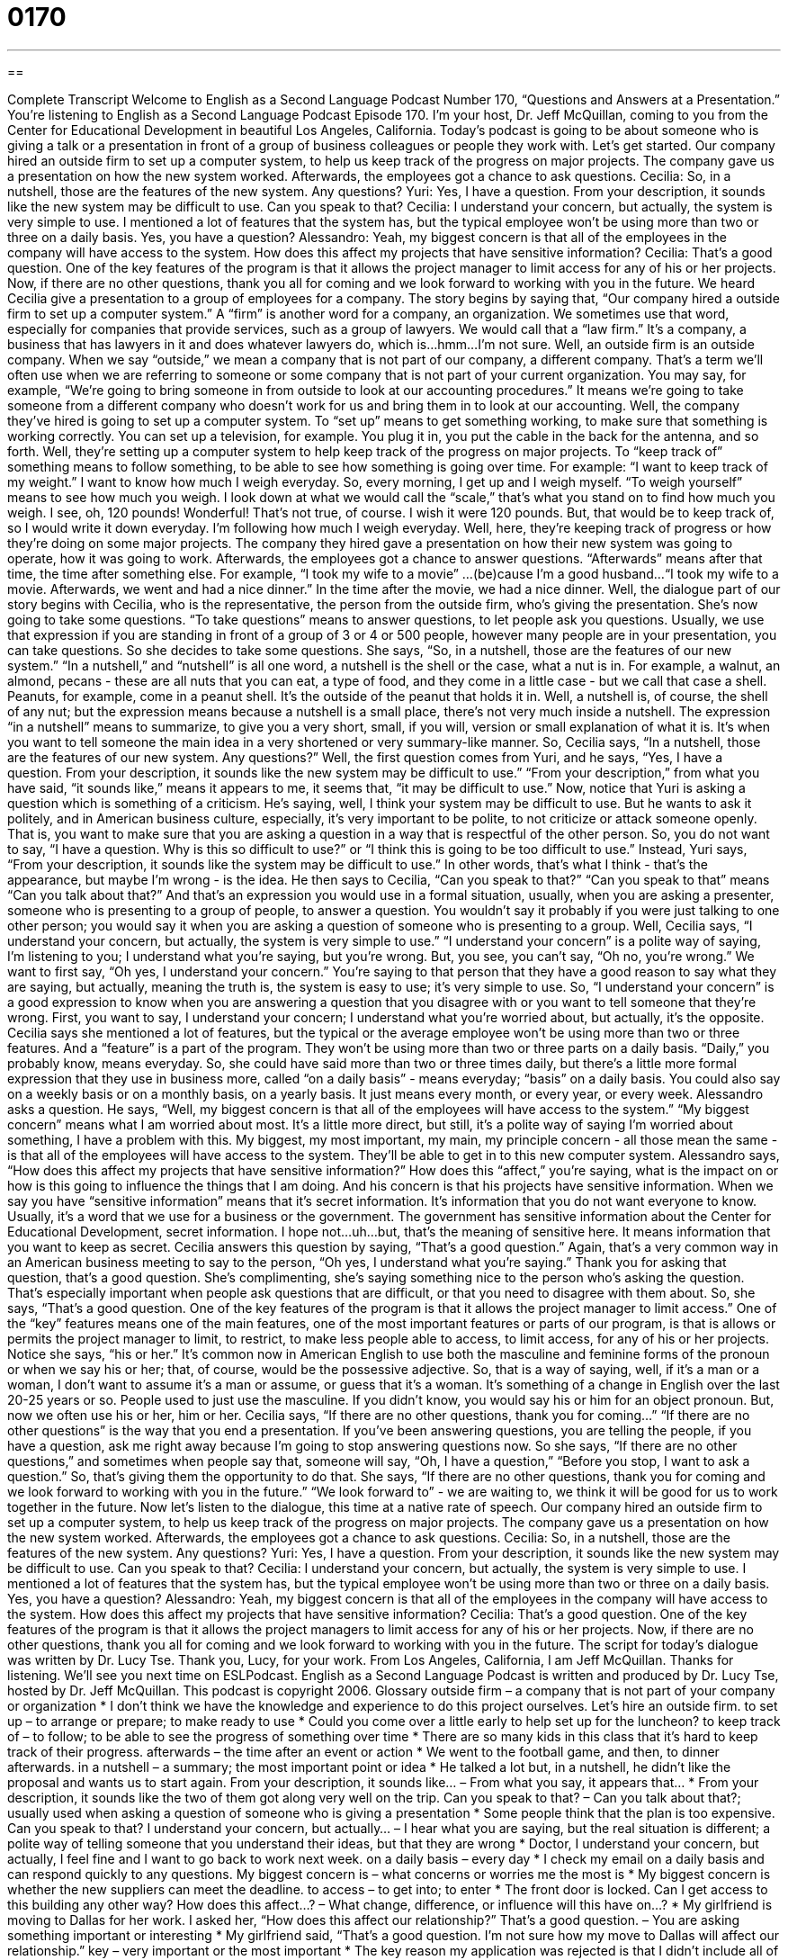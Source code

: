 = 0170
:toc: left
:toclevels: 3
:sectnums:
:stylesheet: ../../../myAdocCss.css

'''

== 

Complete Transcript
Welcome to English as a Second Language Podcast Number 170, “Questions and Answers at a Presentation.”
You're listening to English as a Second Language Podcast Episode 170. I'm your host, Dr. Jeff McQuillan, coming to you from the Center for Educational Development in beautiful Los Angeles, California.
Today's podcast is going to be about someone who is giving a talk or a presentation in front of a group of business colleagues or people they work with. Let's get started.
Our company hired an outside firm to set up a computer system, to help us keep track of the progress on major projects. The company gave us a presentation on how the new system worked. Afterwards, the employees got a chance to ask questions.
Cecilia: So, in a nutshell, those are the features of the new system. Any questions?
Yuri: Yes, I have a question. From your description, it sounds like the new system may be difficult to use. Can you speak to that?
Cecilia: I understand your concern, but actually, the system is very simple to use. I mentioned a lot of features that the system has, but the typical employee won't be using more than two or three on a daily basis. Yes, you have a question?
Alessandro: Yeah, my biggest concern is that all of the employees in the company will have access to the system. How does this affect my projects that have sensitive information?
Cecilia: That's a good question. One of the key features of the program is that it allows the project manager to limit access for any of his or her projects. Now, if there are no other questions, thank you all for coming and we look forward to working with you in the future.
We heard Cecilia give a presentation to a group of employees for a company. The story begins by saying that, “Our company hired a outside firm to set up a computer system.” A “firm” is another word for a company, an organization. We sometimes use that word, especially for companies that provide services, such as a group of lawyers. We would call that a “law firm.” It's a company, a business that has lawyers in it and does whatever lawyers do, which is...hmm…I'm not sure. Well, an outside firm is an outside company. When we say “outside,” we mean a company that is not part of our company, a different company. That's a term we'll often use when we are referring to someone or some company that is not part of your current organization. You may say, for example, “We're going to bring someone in from outside to look at our accounting procedures.” It means we're going to take someone from a different company who doesn't work for us and bring them in to look at our accounting.
Well, the company they've hired is going to set up a computer system. To “set up” means to get something working, to make sure that something is working correctly. You can set up a television, for example. You plug it in, you put the cable in the back for the antenna, and so forth. Well, they're setting up a computer system to help keep track of the progress on major projects. To “keep track of” something means to follow something, to be able to see how something is going over time. For example: “I want to keep track of my weight.” I want to know how much I weigh everyday. So, every morning, I get up and I weigh myself. “To weigh yourself” means to see how much you weigh. I look down at what we would call the “scale,” that's what you stand on to find how much you weigh. I see, oh, 120 pounds! Wonderful! That's not true, of course. I wish it were 120 pounds. But, that would be to keep track of, so I would write it down everyday. I'm following how much I weigh everyday.
Well, here, they're keeping track of progress or how they're doing on some major projects. The company they hired gave a presentation on how their new system was going to operate, how it was going to work. Afterwards, the employees got a chance to answer questions. “Afterwards” means after that time, the time after something else. For example, “I took my wife to a movie” …(be)cause I'm a good husband…“I took my wife to a movie. Afterwards, we went and had a nice dinner.” In the time after the movie, we had a nice dinner.
Well, the dialogue part of our story begins with Cecilia, who is the representative, the person from the outside firm, who's giving the presentation. She's now going to take some questions. “To take questions” means to answer questions, to let people ask you questions. Usually, we use that expression if you are standing in front of a group of 3 or 4 or 500 people, however many people are in your presentation, you can take questions. So she decides to take some questions. She says, “So, in a nutshell, those are the features of our new system.” “In a nutshell,” and “nutshell” is all one word, a nutshell is the shell or the case, what a nut is in. For example, a walnut, an almond, pecans - these are all nuts that you can eat, a type of food, and they come in a little case - but we call that case a shell. Peanuts, for example, come in a peanut shell. It's the outside of the peanut that holds it in. Well, a nutshell is, of course, the shell of any nut; but the expression means because a nutshell is a small place, there's not very much inside a nutshell. The expression “in a nutshell” means to summarize, to give you a very short, small, if you will, version or small explanation of what it is. It's when you want to tell someone the main idea in a very shortened or very summary-like manner. So, Cecilia says, “In a nutshell, those are the features of our new system. Any questions?”
Well, the first question comes from Yuri, and he says, “Yes, I have a question. From your description, it sounds like the new system may be difficult to use.” “From your description,” from what you have said, “it sounds like,” means it appears to me, it seems that, “it may be difficult to use.” Now, notice that Yuri is asking a question which is something of a criticism. He's saying, well, I think your system may be difficult to use. But he wants to ask it politely, and in American business culture, especially, it's very important to be polite, to not criticize or attack someone openly. That is, you want to make sure that you are asking a question in a way that is respectful of the other person. So, you do not want to say, “I have a question. Why is this so difficult to use?” or “I think this is going to be too difficult to use.” Instead, Yuri says, “From your description, it sounds like the system may be difficult to use.” In other words, that's what I think - that's the appearance, but maybe I'm wrong - is the idea. He then says to Cecilia, “Can you speak to that?” “Can you speak to that” means “Can you talk about that?” And that's an expression you would use in a formal situation, usually, when you are asking a presenter, someone who is presenting to a group of people, to answer a question. You wouldn't say it probably if you were just talking to one other person; you would say it when you are asking a question of someone who is presenting to a group.
Well, Cecilia says, “I understand your concern, but actually, the system is very simple to use.” “I understand your concern” is a polite way of saying, I'm listening to you; I understand what you're saying, but you're wrong. But, you see, you can't say, “Oh no, you're wrong.” We want to first say, “Oh yes, I understand your concern.” You're saying to that person that they have a good reason to say what they are saying, but actually, meaning the truth is, the system is easy to use; it's very simple to use. So, “I understand your concern” is a good expression to know when you are answering a question that you disagree with or you want to tell someone that they're wrong. First, you want to say, I understand your concern; I understand what you're worried about, but actually, it's the opposite.
Cecilia says she mentioned a lot of features, but the typical or the average employee won't be using more than two or three features. And a “feature” is a part of the program. They won't be using more than two or three parts on a daily basis. “Daily,” you probably know, means everyday. So, she could have said more than two or three times daily, but there's a little more formal expression that they use in business more, called “on a daily basis” - means everyday; “basis” on a daily basis. You could also say on a weekly basis or on a monthly basis, on a yearly basis. It just means every month, or every year, or every week.
Alessandro asks a question. He says, “Well, my biggest concern is that all of the employees will have access to the system.” “My biggest concern” means what I am worried about most. It's a little more direct, but still, it's a polite way of saying I’m worried about something, I have a problem with this. My biggest, my most important, my main, my principle concern - all those mean the same - is that all of the employees will have access to the system. They'll be able to get in to this new computer system. Alessandro says, “How does this affect my projects that have sensitive information?” How does this “affect,” you're saying, what is the impact on or how is this going to influence the things that I am doing. And his concern is that his projects have sensitive information. When we say you have “sensitive information” means that it's secret information. It's information that you do not want everyone to know. Usually, it's a word that we use for a business or the government. The government has sensitive information about the Center for Educational Development, secret information. I hope not...uh…but, that's the meaning of sensitive here. It means information that you want to keep as secret.
Cecilia answers this question by saying, “That's a good question.” Again, that's a very common way in an American business meeting to say to the person, “Oh yes, I understand what you're saying.” Thank you for asking that question, that's a good question. She's complimenting, she's saying something nice to the person who's asking the question. That's especially important when people ask questions that are difficult, or that you need to disagree with them about. So, she says, “That's a good question. One of the key features of the program is that it allows the project manager to limit access.” One of the “key” features means one of the main features, one of the most important features or parts of our program, is that is allows or permits the project manager to limit, to restrict, to make less people able to access, to limit access, for any of his or her projects. Notice she says, “his or her.” It's common now in American English to use both the masculine and feminine forms of the pronoun or when we say his or her; that, of course, would be the possessive adjective. So, that is a way of saying, well, if it's a man or a woman, I don't want to assume it's a man or assume, or guess that it's a woman. It's something of a change in English over the last 20-25 years or so. People used to just use the masculine. If you didn't know, you would say his or him for an object pronoun. But, now we often use his or her, him or her.
Cecilia says, “If there are no other questions, thank you for coming...” “If there are no other questions” is the way that you end a presentation. If you've been answering questions, you are telling the people, if you have a question, ask me right away because I'm going to stop answering questions now. So she says, “If there are no other questions,” and sometimes when people say that, someone will say, “Oh, I have a question,” “Before you stop, I want to ask a question.” So, that's giving them the opportunity to do that. She says, “If there are no other questions, thank you for coming and we look forward to working with you in the future.” “We look forward to” - we are waiting to, we think it will be good for us to work together in the future.
Now let's listen to the dialogue, this time at a native rate of speech.
Our company hired an outside firm to set up a computer system, to help us keep track of the progress on major projects. The company gave us a presentation on how the new system worked. Afterwards, the employees got a chance to ask questions.
Cecilia: So, in a nutshell, those are the features of the new system. Any questions?
Yuri: Yes, I have a question. From your description, it sounds like the new system may be difficult to use. Can you speak to that?
Cecilia: I understand your concern, but actually, the system is very simple to use. I mentioned a lot of features that the system has, but the typical employee won't be using more than two or three on a daily basis. Yes, you have a question?
Alessandro: Yeah, my biggest concern is that all of the employees in the company will have access to the system. How does this affect my projects that have sensitive information?
Cecilia: That's a good question. One of the key features of the program is that it allows the project managers to limit access for any of his or her projects. Now, if there are no other questions, thank you all for coming and we look forward to working with you in the future.
The script for today's dialogue was written by Dr. Lucy Tse. Thank you, Lucy, for your work. From Los Angeles, California, I am Jeff McQuillan. Thanks for listening. We'll see you next time on ESLPodcast.
English as a Second Language Podcast is written and produced by Dr. Lucy Tse, hosted by Dr. Jeff McQuillan. This podcast is copyright 2006.
Glossary
outside firm – a company that is not part of your company or organization
* I don’t think we have the knowledge and experience to do this project ourselves. Let’s hire an outside firm.
to set up – to arrange or prepare; to make ready to use
* Could you come over a little early to help set up for the luncheon?
to keep track of – to follow; to be able to see the progress of something over time
* There are so many kids in this class that it’s hard to keep track of their progress.
afterwards – the time after an event or action
* We went to the football game, and then, to dinner afterwards.
in a nutshell – a summary; the most important point or idea
* He talked a lot but, in a nutshell, he didn’t like the proposal and wants us to start again.
From your description, it sounds like… – From what you say, it appears that…
* From your description, it sounds like the two of them got along very well on the trip.
Can you speak to that? – Can you talk about that?; usually used when asking a question of someone who is giving a presentation
* Some people think that the plan is too expensive. Can you speak to that?
I understand your concern, but actually... – I hear what you are saying, but the real situation is different; a polite way of telling someone that you understand their ideas, but that they are wrong
* Doctor, I understand your concern, but actually, I feel fine and I want to go back to work next week.
on a daily basis – every day
* I check my email on a daily basis and can respond quickly to any questions.
My biggest concern is – what concerns or worries me the most is
* My biggest concern is whether the new suppliers can meet the deadline.
to access – to get into; to enter
* The front door is locked. Can I get access to this building any other way?
How does this affect…? – What change, difference, or influence will this have on…?
* My girlfriend is moving to Dallas for her work. I asked her, “How does this affect our relationship?”
That’s a good question. – You are asking something important or interesting
* My girlfriend said, “That’s a good question. I’m not sure how my move to Dallas will affect our relationship.”
key – very important or the most important
* The key reason my application was rejected is that I didn’t include all of the information they asked for.
his or her – used when you don’t know if the person being referred to is a man or a woman; sometimes also “they” or “their” is used
* Each musician has his or her own talents.
if there are no other questions… – a way to end a presentation at which you have been answering questions; it tells your audience that you are now going to end your presentation
* If there are no other questions, we can move on to the next part of our tour.
Comprehension Questions
1. The new system:
a) has a lot of features.
b) helps to keep track of the company’s money.
c) was developed by Yuri.
2. Cecilia explains that:
a) the typical employee uses nearly all of the features on a daily basis.
b) anyone can get access to sensitive information.
c) project managers can limit access to their projects.
Answers at bottom.
What Else Does It Mean?
set up
The phrase “set up,” in this podcast, means to arrange or to prepare something: “Since the show starts at 8:00, you should arrive by 7:30 to set up.” This phrase is also used to mean match-making, when someone arranges a romantic meeting or relationship for someone else: “Can you set me up on a date with your roommate?” or, “I decided not to go to the dinner party when I found out that I was being set up.”
key
In this podcast, “key” is used as an adjective to mean something that is very important: “The key strategy is to sell at a low price.” But “key” has many other meanings as a noun. It can mean a small piece of metal that fits into a lock, such as a “house key” or a “car key.” It can also be used to mean a list of explanations of symbols used on a map: “The key tells us the actual distance on this map.” A third meaning for “key,” used as a noun, is to describe the scale, or group of notes, used for music: “His voice is very low. We need to lower the key so he can sing it.”
Culture Note
U.S. business presentations are usually very direct and “to the point” – that is, they don’t waste time with things that are not key to the topic. This means that you will not find a lot of theoretical or philosophical information in an American business presentation. They are simple and “straightforward” (not complicated or elaborate). A common expression in U.S. business communication is “less is more” – that is, talking a long time in a presentation is not necessarily better than keeping the presentation brief.
U.S. businesspeople expect presentations to be limited to the key points or ideas you are trying to communicate. They also expect presentations to be “slick” (very professional looking, like a good TV commercial) and well-practiced. Typically, business presentations (and other types of presentations, such as in school) begin by giving a map or guide to people listening. The presentation begins with a list of the topics that you are going to talk about, usually listed on a piece of paper you give to your audience or on a PowerPoint presentation. This is part of the “direct” approach that U.S. business presentations follow.
There is an old expression about giving presentations in English, which includes three steps:
Tell them what you are going to tell them
Tell them
Tell them what you told them
This means that you begin your talk with a quick overview or list of the topics you will talk about. Next, you talk about those topics and give more information about each one. Finally, you do a review or summary of what your main points were.
Comprehension Answers
1 - a
2 - c